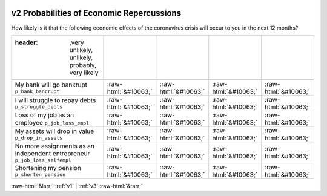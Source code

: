 .. _v2:

 
 .. role:: raw-html(raw) 
        :format: html 

v2 Probabilities of Economic Repercussions
==========================================

How likely is it that the following economic effects of the coronavirus crisis will occur to you in the next 12 months?

.. csv-table::
   :delim: |

   :header: ,very unlikely, unlikely, probably, very likely

           My bank will go bankrupt ``p_bank_bancrupt`` | :raw-html:`&#10063;`|:raw-html:`&#10063;`|:raw-html:`&#10063;`|:raw-html:`&#10063;`
           I will struggle to repay debts ``p_struggle_debts`` | :raw-html:`&#10063;`|:raw-html:`&#10063;`|:raw-html:`&#10063;`|:raw-html:`&#10063;`
           Loss of my job as an employee ``p_job_loss_empl`` | :raw-html:`&#10063;`|:raw-html:`&#10063;`|:raw-html:`&#10063;`|:raw-html:`&#10063;`
           My assets will drop in value ``p_drop_in_assets`` | :raw-html:`&#10063;`|:raw-html:`&#10063;`|:raw-html:`&#10063;`|:raw-html:`&#10063;`
           No more assignments as an independent entrepreneur ``p_job_loss_selfempl`` | :raw-html:`&#10063;`|:raw-html:`&#10063;`|:raw-html:`&#10063;`|:raw-html:`&#10063;`
           Shortening my pension ``p_shorten_pension`` | :raw-html:`&#10063;`|:raw-html:`&#10063;`|:raw-html:`&#10063;`|:raw-html:`&#10063;`

.. image:: ../_screenshots/v2.png


:raw-html:`&larr;` :ref:`v1` | :ref:`v3` :raw-html:`&rarr;`
